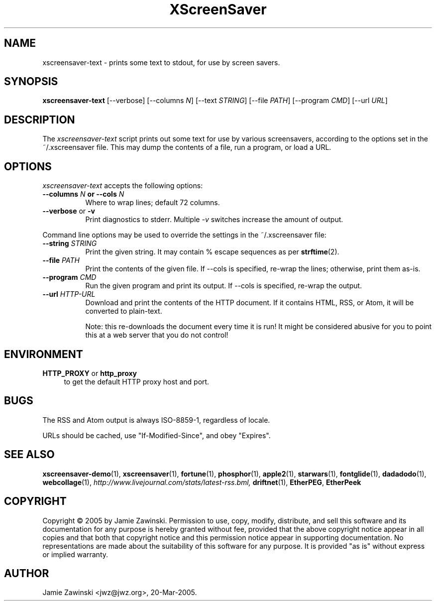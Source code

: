 .TH XScreenSaver 1 "4.24 (21-Oct-2005)" "X Version 11"
.SH NAME
xscreensaver\-text - prints some text to stdout, for use by screen savers.
.SH SYNOPSIS
.B xscreensaver\-text
[\--verbose]
[\--columns \fIN\fP]
[\--text \fISTRING\fP]
[\--file \fIPATH\fP]
[\--program \fICMD\fP]
[\--url \fIURL\fP]
.SH DESCRIPTION
The \fIxscreensaver\-text\fP script prints out some text for use by
various screensavers, according to the options set in the ~/.xscreensaver
file.  This may dump the contents of a file, run a program, or load a URL.
.EE
.SH OPTIONS
.I xscreensaver\-text
accepts the following options:
.TP 8
.B \-\-columns \fIN\fP or \-\-cols \fIN\fP
Where to wrap lines; default 72 columns.
.TP 8
.B \-\-verbose \fRor\fP \-v
Print diagnostics to stderr.  Multiple \fI-v\fP switches increase the
amount of output.
.PP
Command line options may be used to override the settings in the 
~/.xscreensaver file:
.TP 8
.B \-\-string \fISTRING\fP
Print the given string.  It may contain % escape sequences as per
.BR strftime (2).
.TP 8
.B \-\-file \fIPATH\fP
Print the contents of the given file.  If --cols is specified, re-wrap
the lines; otherwise, print them as-is.
.TP 8
.B \-\-program \fICMD\fP
Run the given program and print its output.  If --cols is specified,
re-wrap the output.
.TP 8
.B \-\-url \fIHTTP-URL\fP
Download and print the contents of the HTTP document.  If it contains 
HTML, RSS, or Atom, it will be converted to plain-text.

Note: this re-downloads the document every time it is run!  It might
be considered abusive for you to point this at a web server that you
do not control!
.SH ENVIRONMENT
.PP
.TP 4
.B HTTP_PROXY\fR or \fPhttp_proxy
to get the default HTTP proxy host and port.
.SH BUGS
The RSS and Atom output is always ISO-8859-1, regardless of locale.

URLs should be cached, use "If-Modified-Since", and obey "Expires".
.SH SEE ALSO
.BR xscreensaver-demo (1),
.BR xscreensaver (1),
.BR fortune (1),
.BR phosphor (1),
.BR apple2 (1),
.BR starwars (1),
.BR fontglide (1),
.BR dadadodo (1),
.BR webcollage (1),
.I http://www.livejournal.com/stats/latest-rss.bml,
.BR driftnet (1),
.BR EtherPEG ,
.BR EtherPeek
.SH COPYRIGHT
Copyright \(co 2005 by Jamie Zawinski.  Permission to use, copy, modify,
distribute, and sell this software and its documentation for any purpose is
hereby granted without fee, provided that the above copyright notice appear
in all copies and that both that copyright notice and this permission notice
appear in supporting documentation.  No representations are made about the
suitability of this software for any purpose.  It is provided "as is" without
express or implied warranty.
.SH AUTHOR
Jamie Zawinski <jwz@jwz.org>, 20-Mar-2005.
